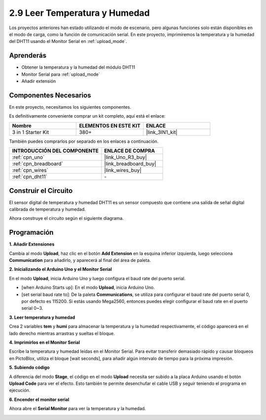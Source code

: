 .. _sh_humiture:

2.9 Leer Temperatura y Humedad
==================================

Los proyectos anteriores han estado utilizando el modo de escenario, pero algunas funciones solo están disponibles en el modo de carga, como la función de comunicación serial. 
En este proyecto, imprimiremos la temperatura y la humedad del DHT11 usando el Monitor Serial en :ref:`upload_mode`.

.. image:: img/11_serial.png

Aprenderás
---------------------

- Obtener la temperatura y la humedad del módulo DHT11
- Monitor Serial para :ref:`upload_mode`
- Añadir extensión

Componentes Necesarios
-------------------------

En este proyecto, necesitamos los siguientes componentes.

Es definitivamente conveniente comprar un kit completo, aquí está el enlace:

.. list-table::
    :widths: 20 20 20
    :header-rows: 1

    *   - Nombre	
        - ELEMENTOS EN ESTE KIT
        - ENLACE
    *   - 3 in 1 Starter Kit
        - 380+
        - |link_3IN1_kit|

También puedes comprarlos por separado en los enlaces a continuación.

.. list-table::
    :widths: 30 20
    :header-rows: 1

    *   - INTRODUCCIÓN DEL COMPONENTE
        - ENLACE DE COMPRA

    *   - :ref:`cpn_uno`
        - |link_Uno_R3_buy|
    *   - :ref:`cpn_breadboard`
        - |link_breadboard_buy|
    *   - :ref:`cpn_wires`
        - |link_wires_buy|
    *   - :ref:`cpn_dht11` 
        - \-

Construir el Circuito
-----------------------

El sensor digital de temperatura y humedad DHT11 es un sensor compuesto que contiene una salida de señal digital calibrada de temperatura y humedad.

Ahora construye el circuito según el siguiente diagrama.

.. image:: img/circuit/dht11_circuit.png

Programación
------------------

**1. Añadir Extensiones**

Cambia al modo **Upload**, haz clic en el botón **Add Extension** en la esquina inferior izquierda, luego selecciona **Communication** para añadirlo, y aparecerá al final del área de paleta.

.. image:: img/11_addcom.png

**2. Inicializando el Arduino Uno y el Monitor Serial**

En el modo **Upload**, inicia Arduino Uno y luego configura el baud rate del puerto serial.

* [when Arduino Starts up]: En el modo **Upload**, inicia Arduino Uno.
* [set serial baud rate to]: De la paleta **Communications**, se utiliza para configurar el baud rate del puerto serial 0, por defecto es 115200. Si estás usando Mega2560, entonces puedes elegir configurar el baud rate en el puerto serial 0~3.

.. image:: img/11_init.png

**3. Leer temperatura y humedad**

Crea 2 variables **tem** y **humi** para almacenar la temperatura y la humedad respectivamente, el código aparecerá en el lado derecho mientras arrastras y sueltas el bloque.

.. image:: img/11_readtem.png

**4. Imprimirlos en el Monitor Serial**

Escribe la temperatura y humedad leídas en el Monitor Serial. Para evitar transferir demasiado rápido y causar bloqueos en PictoBlox, utiliza el bloque [wait seconds], para añadir algún intervalo de tiempo para la próxima impresión.

.. image:: img/11_writeserial.png

**5. Subiendo código**

A diferencia del modo **Stage**, el código en el modo **Upload** necesita ser subido a la placa Arduino usando el botón **Upload Code** para ver el efecto. Esto también te permite desenchufar el cable USB y seguir teniendo el programa en ejecución.

.. image:: img/11_upload.png

**6. Encender el monitor serial**

Ahora abre el **Serial Monitor** para ver la temperatura y la humedad.

.. image:: img/11_serial.png


